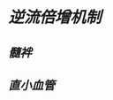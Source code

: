 * [[../assets/image_1644380844139_0.png]]
* [[逆流倍增机制]]
[[../assets/image_1644381023095_0.png]]
** [[髓袢]]
** [[直小血管]]